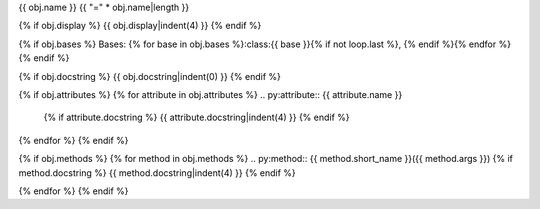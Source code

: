 {{ obj.name }}
{{ "=" * obj.name|length }}

.. py:{{ obj.type }}:: {{ obj.name }}
{% if obj.display %}
{{ obj.display|indent(4) }}
{% endif %}

{% if obj.bases %}
Bases: {% for base in obj.bases %}:class:{{ base }}{% if not loop.last %}, {% endif %}{% endfor %}
{% endif %}

{% if obj.docstring %}
{{ obj.docstring|indent(0) }}
{% endif %}

{% if obj.attributes %}
{% for attribute in obj.attributes %}
.. py:attribute:: {{ attribute.name }}
  {% if attribute.docstring %}
  {{ attribute.docstring|indent(4) }}
  {% endif %}

{% endfor %}
{% endif %}

{% if obj.methods %}
{% for method in obj.methods %}
.. py:method:: {{ method.short_name }}({{ method.args }})
{% if method.docstring %}
{{ method.docstring|indent(4) }}
{% endif %}

{% endfor %}
{% endif %}
